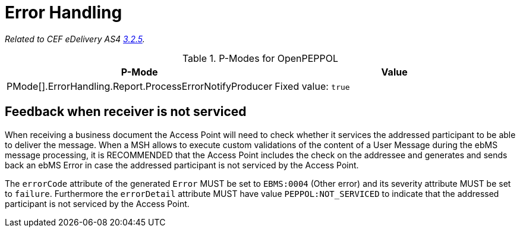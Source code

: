 = Error Handling

_Related to CEF eDelivery AS4 link:{base}ErrorHandling[3.2.5]._

[cols="1,2", options="header"]
.P-Modes for OpenPEPPOL
|===
| P-Mode
| Value

| PMode[].ErrorHandling.Report.ProcessErrorNotifyProducer
| Fixed value: `true`
|===

== Feedback when receiver is not serviced

When receiving a business document the Access Point will need to check whether it services the addressed participant to be able to deliver the message. When a MSH allows to execute custom validations of the content of a User Message during the ebMS message processing, it is RECOMMENDED that the Access Point includes the check on the addressee and generates and sends back an ebMS Error in case the addressed participant is not serviced by the Access Point.

The `errorCode` attribute of the generated `Error` MUST be set to `EBMS:0004` (Other error) and its severity attribute MUST be set to `failure`. Furthermore the `errorDetail` attribute MUST have value `PEPPOL:NOT_SERVICED` to indicate that the addressed participant is not serviced by the Access Point.
